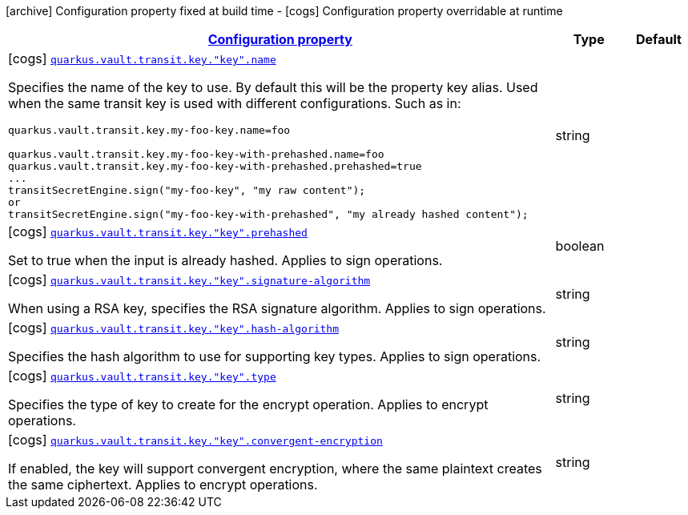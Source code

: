 [.configuration-legend]
icon:archive[title=Fixed at build time] Configuration property fixed at build time - icon:cogs[title=Overridable at runtime]️ Configuration property overridable at runtime 

[.configuration-reference, cols="80,.^10,.^10"]
|===

h|[[quarkus-vault-config-group-config-vault-transit-config_configuration]]link:#quarkus-vault-config-group-config-vault-transit-config_configuration[Configuration property]

h|Type
h|Default

a|icon:cogs[title=Overridable at runtime] [[quarkus-vault-config-group-config-vault-transit-config_quarkus.vault.transit.key.-key-.name]]`link:#quarkus-vault-config-group-config-vault-transit-config_quarkus.vault.transit.key.-key-.name[quarkus.vault.transit.key."key".name]`

[.description]
--
Specifies the name of the key to use. By default this will be the property key alias. Used when
the same transit key is used with different configurations. Such as in:
```
quarkus.vault.transit.key.my-foo-key.name=foo

quarkus.vault.transit.key.my-foo-key-with-prehashed.name=foo
quarkus.vault.transit.key.my-foo-key-with-prehashed.prehashed=true
...
transitSecretEngine.sign("my-foo-key", "my raw content");
or
transitSecretEngine.sign("my-foo-key-with-prehashed", "my already hashed content");
```
--|string 
|


a|icon:cogs[title=Overridable at runtime] [[quarkus-vault-config-group-config-vault-transit-config_quarkus.vault.transit.key.-key-.prehashed]]`link:#quarkus-vault-config-group-config-vault-transit-config_quarkus.vault.transit.key.-key-.prehashed[quarkus.vault.transit.key."key".prehashed]`

[.description]
--
Set to true when the input is already hashed. Applies to sign operations.
--|boolean 
|


a|icon:cogs[title=Overridable at runtime] [[quarkus-vault-config-group-config-vault-transit-config_quarkus.vault.transit.key.-key-.signature-algorithm]]`link:#quarkus-vault-config-group-config-vault-transit-config_quarkus.vault.transit.key.-key-.signature-algorithm[quarkus.vault.transit.key."key".signature-algorithm]`

[.description]
--
When using a RSA key, specifies the RSA signature algorithm. Applies to sign operations.
--|string 
|


a|icon:cogs[title=Overridable at runtime] [[quarkus-vault-config-group-config-vault-transit-config_quarkus.vault.transit.key.-key-.hash-algorithm]]`link:#quarkus-vault-config-group-config-vault-transit-config_quarkus.vault.transit.key.-key-.hash-algorithm[quarkus.vault.transit.key."key".hash-algorithm]`

[.description]
--
Specifies the hash algorithm to use for supporting key types. Applies to sign operations.
--|string 
|


a|icon:cogs[title=Overridable at runtime] [[quarkus-vault-config-group-config-vault-transit-config_quarkus.vault.transit.key.-key-.type]]`link:#quarkus-vault-config-group-config-vault-transit-config_quarkus.vault.transit.key.-key-.type[quarkus.vault.transit.key."key".type]`

[.description]
--
Specifies the type of key to create for the encrypt operation. Applies to encrypt operations.
--|string 
|


a|icon:cogs[title=Overridable at runtime] [[quarkus-vault-config-group-config-vault-transit-config_quarkus.vault.transit.key.-key-.convergent-encryption]]`link:#quarkus-vault-config-group-config-vault-transit-config_quarkus.vault.transit.key.-key-.convergent-encryption[quarkus.vault.transit.key."key".convergent-encryption]`

[.description]
--
If enabled, the key will support convergent encryption, where the same plaintext creates the same ciphertext. Applies to encrypt operations.
--|string 
|

|===
